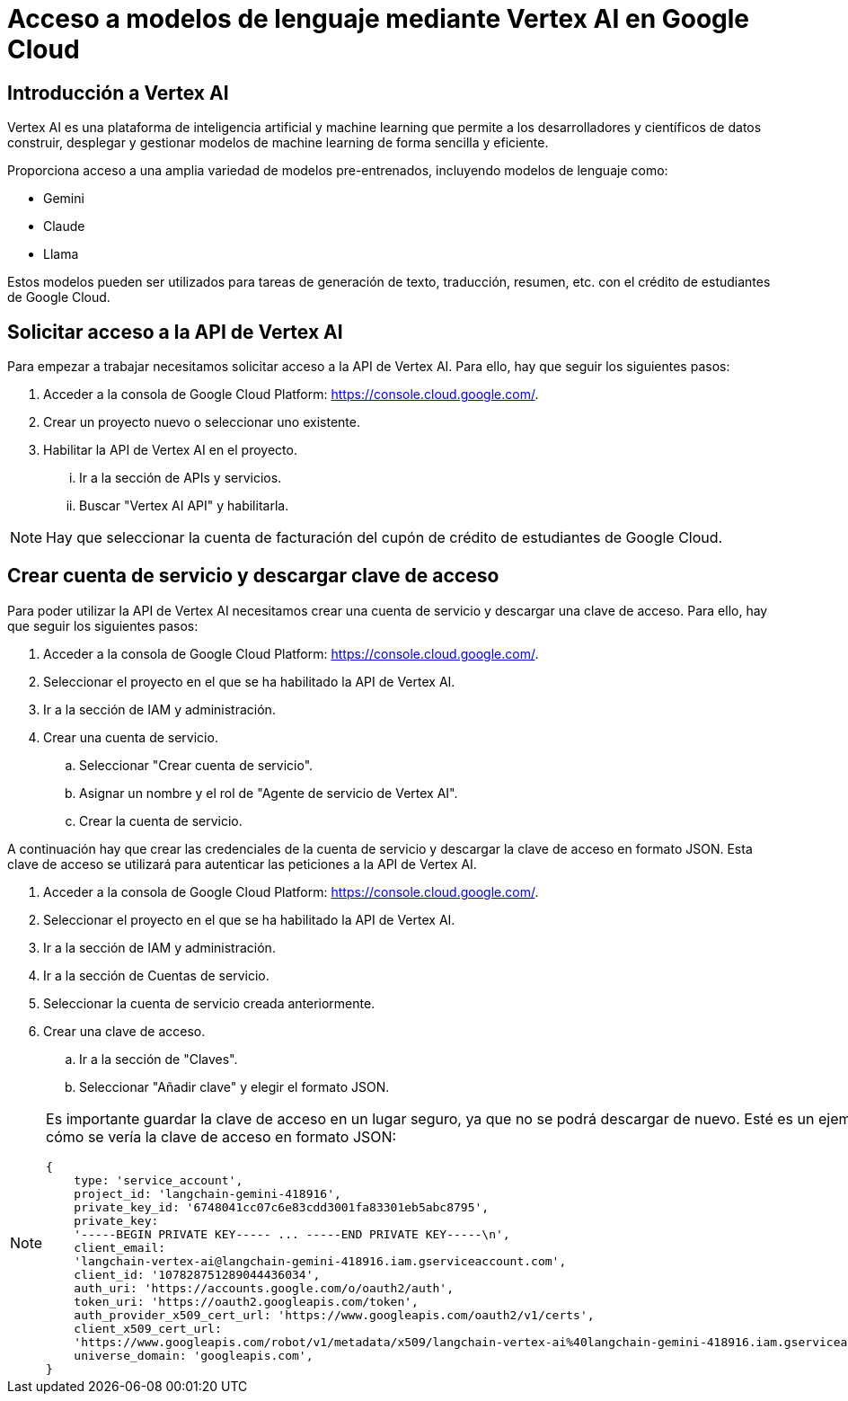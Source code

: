 = Acceso a modelos de lenguaje mediante Vertex AI en Google Cloud

== Introducción a Vertex AI

Vertex AI es una plataforma de inteligencia artificial y machine learning que permite a los desarrolladores y científicos de datos construir, desplegar y gestionar modelos de machine learning de forma sencilla y eficiente.

Proporciona acceso a una amplia variedad de modelos pre-entrenados, incluyendo modelos de lenguaje como:

- Gemini
- Claude
- Llama

Estos modelos pueden ser utilizados para tareas de generación de texto, traducción, resumen, etc. con el crédito de estudiantes de Google Cloud.

== Solicitar acceso a la API de Vertex AI

Para empezar a trabajar necesitamos solicitar acceso a la API de Vertex AI. Para ello, hay que seguir los siguientes pasos:


. Acceder a la consola de Google Cloud Platform: https://console.cloud.google.com/.
. Crear un proyecto nuevo o seleccionar uno existente.
. Habilitar la API de Vertex AI en el proyecto.
[lowerroman]
.. Ir a la sección de APIs y servicios.
.. Buscar "Vertex AI API" y habilitarla.

[NOTE]
====
Hay que seleccionar la cuenta de facturación del cupón de crédito de estudiantes de Google Cloud.
====


== Crear cuenta de servicio y descargar clave de acceso

Para poder utilizar la API de Vertex AI necesitamos crear una cuenta de servicio y descargar una clave de acceso. Para ello, hay que seguir los siguientes pasos:

. Acceder a la consola de Google Cloud Platform: https://console.cloud.google.com/.
. Seleccionar el proyecto en el que se ha habilitado la API de Vertex AI.
. Ir a la sección de IAM y administración.
. Crear una cuenta de servicio.
.. Seleccionar "Crear cuenta de servicio".
.. Asignar un nombre y el rol de "Agente de servicio de Vertex AI".
.. Crear la cuenta de servicio.

A continuación hay que crear las credenciales de la cuenta de servicio y descargar la clave de acceso en formato JSON. Esta clave de acceso se utilizará para autenticar las peticiones a la API de Vertex AI.

. Acceder a la consola de Google Cloud Platform: https://console.cloud.google.com/.
. Seleccionar el proyecto en el que se ha habilitado la API de Vertex AI.
. Ir a la sección de IAM y administración.
. Ir a la sección de Cuentas de servicio.
. Seleccionar la cuenta de servicio creada anteriormente.
. Crear una clave de acceso.
.. Ir a la sección de "Claves".
.. Seleccionar "Añadir clave" y elegir el formato JSON.

[NOTE]
====
Es importante guardar la clave de acceso en un lugar seguro, ya que no se podrá descargar de nuevo.
Esté es un ejemplo de cómo se vería la clave de acceso en formato JSON:

[source,javascript]
{
    type: 'service_account',
    project_id: 'langchain-gemini-418916',
    private_key_id: '6748041cc07c6e83cdd3001fa83301eb5abc8795',
    private_key:
    '-----BEGIN PRIVATE KEY----- ... -----END PRIVATE KEY-----\n',
    client_email:
    'langchain-vertex-ai@langchain-gemini-418916.iam.gserviceaccount.com',
    client_id: '107828751289044436034',
    auth_uri: 'https://accounts.google.com/o/oauth2/auth',
    token_uri: 'https://oauth2.googleapis.com/token',
    auth_provider_x509_cert_url: 'https://www.googleapis.com/oauth2/v1/certs',
    client_x509_cert_url:
    'https://www.googleapis.com/robot/v1/metadata/x509/langchain-vertex-ai%40langchain-gemini-418916.iam.gserviceaccount.com',
    universe_domain: 'googleapis.com',
}

====

  